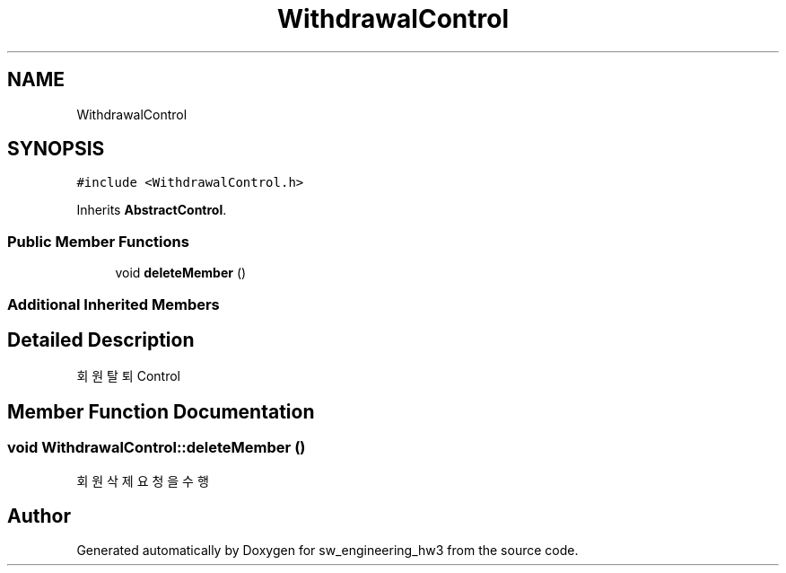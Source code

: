 .TH "WithdrawalControl" 3 "Wed May 30 2018" "sw_engineering_hw3" \" -*- nroff -*-
.ad l
.nh
.SH NAME
WithdrawalControl
.SH SYNOPSIS
.br
.PP
.PP
\fC#include <WithdrawalControl\&.h>\fP
.PP
Inherits \fBAbstractControl\fP\&.
.SS "Public Member Functions"

.in +1c
.ti -1c
.RI "void \fBdeleteMember\fP ()"
.br
.in -1c
.SS "Additional Inherited Members"
.SH "Detailed Description"
.PP 
회원 탈퇴 Control 
.SH "Member Function Documentation"
.PP 
.SS "void WithdrawalControl::deleteMember ()"
회원 삭제 요청을 수행 

.SH "Author"
.PP 
Generated automatically by Doxygen for sw_engineering_hw3 from the source code\&.
